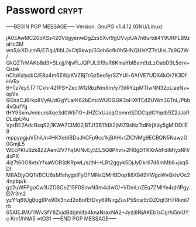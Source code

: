 * Password                                                   :crypt:
-----BEGIN PGP MESSAGE-----
Version: GnuPG v1.4.12 (GNU/Linux)

jA0EAwMCZ0oKSs420VdgyenwDgZzs5Xv/9gUVvpUA7n8urtdi4Y9URPLB9zaHc3M
wn5/kXDulmR/E7igJ/IIbL3xCtj9kwp/33oh6cfk0h5HNQUIsYZ7cUisL7a9Q7W/
QkQZTrMAKb8d3+SLojj/NjvFLJQPULS19uR6KmaYbIBam9zLzOabD9L5drv+QsbA
nClbKslycbC/E8p4m6EWpKVZ8jTrGz5eo1yrSZYUl+6AfVE7UDX4kOr7K3DfHVRx
6+Tz7ey5T7TCxhr42fPS+ZeclWQRbzNmXm/y73ilRYzpMTlwNN32pLiaeNv+opVx
6I3azCJ6rkp8VyAUdGgYLarK62bDmcWUOGGK3oHXtTEd2UWm36TnL/Pbb4xQufYg
tHY9SxmJvdeuroXqe3d0WbTO+JHZCxUJcqOomrdSDDCqdGYqdb9Z2JJaRDLdpU4u
VprBE2AdcRsqS2j1KWA7ClM02jBTJf3B11dX2jMlZ9sNzTtdNrjXdy5gMIDDIlE8
mppypgjuV5hiUn4HKXebIBDuJhCFp9cc1kjBAH+tZlCNMg9ECBQN5NawzG0GmjL5
WEcPKIuBzk8ZZAem2V7Fq1AlNvEy5EL5Q8Phvt+2H0gDTKXrAhFdiMtyzRH/4sPX
4iz7t60O8vtxYfxaWORStKRpwL/s/thH+LRt2ggyk5DjJyDkr67d8mMb6+jsq5DI
M8ADjyOQ1VBCU6xMfahygxlFyOFMNsQMHBDop1i8X849YWgoWvQkh/Oc24npbp/k
gz2uWFPgoCw1UZOSCeZ15F0SswN3m4cIwO/+VDmLnZEq7ZMlYe4qh1PgyEl7r3m2
yzYfq6tUgBog9Po90k3nzd2oBofEfDvy69NirgZuvP5ScsrErDZOqf3H7Rkml7rb
65AIEJMU11WvSfY8ZxjdBd/jmiifp4knaNraxNA2+Jyzi8NjAKEb1aCgrhi5mUYc
Kmf/hNA5
=tO31
-----END PGP MESSAGE-----
